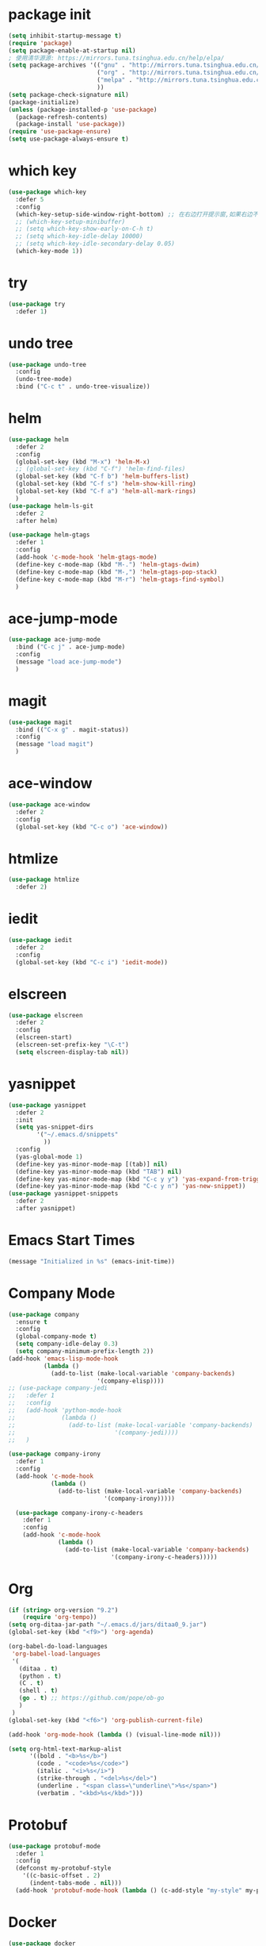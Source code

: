 #+STARTUP: indent
#+PROPERTY: header-args :results silent

* package init
#+begin_src emacs-lisp
  (setq inhibit-startup-message t)
  (require 'package)
  (setq package-enable-at-startup nil)
  ; 使用清华源源: https://mirrors.tuna.tsinghua.edu.cn/help/elpa/
  (setq package-archives '(("gnu" . "http://mirrors.tuna.tsinghua.edu.cn/elpa/gnu/")
                           ("org" . "http://mirrors.tuna.tsinghua.edu.cn/elpa/org/")
                           ("melpa" . "http://mirrors.tuna.tsinghua.edu.cn/elpa/stable-melpa/")
                           ))
  (setq package-check-signature nil)
  (package-initialize)
  (unless (package-installed-p 'use-package)
    (package-refresh-contents)
    (package-install 'use-package))
  (require 'use-package-ensure)
  (setq use-package-always-ensure t)
#+END_SRC
* which key
#+begin_src emacs-lisp
  (use-package which-key
    :defer 5
    :config
    (which-key-setup-side-window-right-bottom) ;; 在右边打开提示窗,如果右边不够大,就在下面打开
    ;; (which-key-setup-minibuffer)
    ;; (setq which-key-show-early-on-C-h t)
    ;; (setq which-key-idle-delay 10000)
    ;; (setq which-key-idle-secondary-delay 0.05)
    (which-key-mode 1))
#+end_src
* try
#+begin_src emacs-lisp
  (use-package try
    :defer 1)
#+end_src
* undo tree
#+BEGIN_SRC emacs-lisp
  (use-package undo-tree
    :config
    (undo-tree-mode)
    :bind ("C-c t" . undo-tree-visualize))
#+END_SRC
* helm
#+BEGIN_SRC emacs-lisp
  (use-package helm
    :defer 2
    :config
    (global-set-key (kbd "M-x") 'helm-M-x)
    ;; (global-set-key (kbd "C-f") 'helm-find-files)
    (global-set-key (kbd "C-f b") 'helm-buffers-list)
    (global-set-key (kbd "C-f s") 'helm-show-kill-ring)
    (global-set-key (kbd "C-f a") 'helm-all-mark-rings)
    )
  (use-package helm-ls-git
    :defer 2
    :after helm)

  (use-package helm-gtags
    :defer 1
    :config
    (add-hook 'c-mode-hook 'helm-gtags-mode)
    (define-key c-mode-map (kbd "M-.") 'helm-gtags-dwim)
    (define-key c-mode-map (kbd "M-,") 'helm-gtags-pop-stack)
    (define-key c-mode-map (kbd "M-r") 'helm-gtags-find-symbol)
    )

#+END_SRC
* ace-jump-mode
#+BEGIN_SRC emacs-lisp
  (use-package ace-jump-mode
    :bind ("C-c j" . ace-jump-mode)
    :config
    (message "load ace-jump-mode")
    )

#+END_SRC
* magit
#+BEGIN_SRC emacs-lisp
  (use-package magit
    :bind (("C-x g" . magit-status))
    :config
    (message "load magit")
    )
#+END_SRC
* ace-window
#+BEGIN_SRC emacs-lisp
  (use-package ace-window
    :defer 2
    :config
    (global-set-key (kbd "C-c o") 'ace-window))
#+END_SRC
* htmlize
#+BEGIN_SRC emacs-lisp
  (use-package htmlize
    :defer 2)
#+END_SRC
* iedit
#+BEGIN_SRC emacs-lisp
  (use-package iedit
    :defer 2
    :config
    (global-set-key (kbd "C-c i") 'iedit-mode))
#+END_SRC
* elscreen
#+BEGIN_SRC emacs-lisp
  (use-package elscreen
    :defer 2
    :config
    (elscreen-start)
    (elscreen-set-prefix-key "\C-t")
    (setq elscreen-display-tab nil))
#+END_SRC
* yasnippet
#+BEGIN_SRC emacs-lisp
  (use-package yasnippet
    :defer 2
    :init
    (setq yas-snippet-dirs
          '("~/.emacs.d/snippets"
            ))
    :config
    (yas-global-mode 1)
    (define-key yas-minor-mode-map [(tab)] nil)
    (define-key yas-minor-mode-map (kbd "TAB") nil)
    (define-key yas-minor-mode-map (kbd "C-c y y") 'yas-expand-from-trigger-key)
    (define-key yas-minor-mode-map (kbd "C-c y n") 'yas-new-snippet))
  (use-package yasnippet-snippets
    :defer 2
    :after yasnippet)
#+END_SRC

* Emacs Start Times
#+BEGIN_SRC emacs-lisp
  (message "Initialized in %s" (emacs-init-time))
#+END_SRC
* Company Mode
#+begin_src emacs-lisp
  (use-package company
    :ensure t
    :config
    (global-company-mode t)
    (setq company-idle-delay 0.3)
    (setq company-minimum-prefix-length 2))
  (add-hook 'emacs-lisp-mode-hook
            (lambda ()
              (add-to-list (make-local-variable 'company-backends)
                           '(company-elisp))))
  ;; (use-package company-jedi
  ;;   :defer 1
  ;;   :config
  ;;   (add-hook 'python-mode-hook
  ;;             (lambda ()
  ;;               (add-to-list (make-local-variable 'company-backends)
  ;;                            '(company-jedi))))
  ;;   )

  (use-package company-irony
    :defer 1
    :config
    (add-hook 'c-mode-hook
              (lambda ()
                (add-to-list (make-local-variable 'company-backends)
                             '(company-irony)))))

    (use-package company-irony-c-headers
      :defer 1
      :config
      (add-hook 'c-mode-hook
                (lambda ()
                  (add-to-list (make-local-variable 'company-backends)
                               '(company-irony-c-headers)))))
#+end_src
* Org
#+begin_src emacs-lisp
  (if (string> org-version "9.2")
      (require 'org-tempo))
  (setq org-ditaa-jar-path "~/.emacs.d/jars/ditaa0_9.jar")
  (global-set-key (kbd "<f9>") 'org-agenda)

  (org-babel-do-load-languages
   'org-babel-load-languages
   '(
     (ditaa . t)
     (python . t)
     (C . t)
     (shell . t)
     (go . t) ;; https://github.com/pope/ob-go
     )
   )
  (global-set-key (kbd "<f6>") 'org-publish-current-file)

  (add-hook 'org-mode-hook (lambda () (visual-line-mode nil)))
#+end_src
#+BEGIN_SRC emacs-lisp
  (setq org-html-text-markup-alist
        '((bold . "<b>%s</b>")
          (code . "<code>%s</code>")
          (italic . "<i>%s</i>")
          (strike-through . "<del>%s</del>")
          (underline . "<span class=\"underline\">%s</span>")
          (verbatim . "<kbd>%s</kbd>")))
#+END_SRC
* Protobuf
#+begin_src emacs-lisp
  (use-package protobuf-mode
    :defer 1
    :config
    (defconst my-protobuf-style
      '((c-basic-offset . 2)
        (indent-tabs-mode . nil)))
    (add-hook 'protobuf-mode-hook (lambda () (c-add-style "my-style" my-protobuf-style t))))
#+end_src
* Docker
#+begin_src emacs-lisp
  (use-package docker
    :defer 1)
#+end_src
* ini
#+begin_src emacs-lisp
  ;; (use-package ini-mode
  ;;   :defer 1)
#+end_src
* flycheck
#+begin_src emacs-lisp
  ;; (use-package flycheck-pyflakes
  ;;   :defer 1
  ;;   :config
  ;;   (add-hook 'python-mode-hook
  ;;             (lambda ()
  ;;               (flycheck-mode)
  ;;               (define-key python-mode-map (kbd "C-c C-n") 'flycheck-next-error)
  ;;               (define-key python-mode-map (kbd "C-c C-p") 'flycheck-previous-error)
  ;;               )))
#+end_src
* git-gutter
#+begin_src emacs-lisp
  (use-package git-gutter
    :defer 1
    :config
    (global-git-gutter-mode +1)
    (global-set-key (kbd "C-p") 'git-gutter:previous-hunk)
    (global-set-key (kbd "C-n") 'git-gutter:next-hunk)
    (custom-set-variables
     '(git-gutter:update-interval 1)
     '(git-gutter:lighter " GG")
     '(git-gutter:window-width 2)
     '(git-gutter:modified-sign "☁")
     '(git-gutter:added-sign "☀")
     '(git-gutter:deleted-sign "☂")
     '(git-gutter:disabled-modes '(asm-mode image-mode))
     '(git-gutter:separator-sign "|")
     '(git-gutter:ask-p nil)
     ))
#+end_src
* elpy
#+begin_src emacs-lisp
  (use-package elpy
    :ensure t
    :defer 1
    :init
    (advice-add 'python-mode :before 'elpy-enable)
    (let ((py "python"))
      (setq elpy-rpc-python-command py
            python-shell-interpreter py
            python-shell-interpreter-args "-i"))
      )
  (add-hook 'python-mode-hook 'elpy-enable)
  (add-hook 'python-mode-hook 'elpy-mode)
#+end_src
* treemacs
#+begin_src emacs-lisp
  (use-package treemacs
    :ensure t
    :defer t
    :init
    (with-eval-after-load 'winum
      (define-key winum-keymap (kbd "M-0") #'treemacs-select-window))
    :config
    (progn
      (setq treemacs-collapse-dirs                 (if treemacs-python-executable 3 0)
            treemacs-deferred-git-apply-delay      0.5
            treemacs-directory-name-transformer    #'identity
            treemacs-display-in-side-window        t
            treemacs-eldoc-display                 t
            treemacs-file-event-delay              5000
            treemacs-file-extension-regex          treemacs-last-period-regex-value
            treemacs-file-follow-delay             0.2
            treemacs-file-name-transformer         #'identity
            treemacs-follow-after-init             t
            treemacs-git-command-pipe              ""
            treemacs-goto-tag-strategy             'refetch-index
            treemacs-indentation                   2
            treemacs-indentation-string            " "
            treemacs-is-never-other-window         nil
            treemacs-max-git-entries               5000
            treemacs-missing-project-action        'remove
            treemacs-move-forward-on-expand        nil
            treemacs-no-png-images                 nil
            treemacs-no-delete-other-windows       t
            treemacs-project-follow-cleanup        t
            treemacs-persist-file                  (expand-file-name ".cache/treemacs-persist" user-emacs-directory)
            treemacs-position                      'left
            treemacs-recenter-distance             0.1
            treemacs-recenter-after-file-follow    nil
            treemacs-recenter-after-tag-follow     nil
            treemacs-recenter-after-project-jump   'always
            treemacs-recenter-after-project-expand 'on-distance
            treemacs-show-cursor                   nil
            treemacs-show-hidden-files             nil
            treemacs-silent-filewatch              nil
            treemacs-silent-refresh                nil
            treemacs-sorting                       'alphabetic-asc
            treemacs-space-between-root-nodes      t
            treemacs-tag-follow-cleanup            t
            treemacs-tag-follow-delay              1.5
            treemacs-user-mode-line-format         nil
            treemacs-user-header-line-format       nil
            treemacs-width                         25
            treemacs-workspace-switch-cleanup      nil
            treemacs-expand-after-init             nil

            )

      ;; The default width and height of the icons is 22 pixels. If you are
      ;; using a Hi-DPI display, uncomment this to double the icon size.
      ;;(treemacs-resize-icons 44)

      (treemacs-follow-mode t)
      (treemacs-filewatch-mode t)
      (treemacs-fringe-indicator-mode t)
      (pcase (cons (not (null (executable-find "git")))
                   (not (null treemacs-python-executable)))
        (`(t . t)
         (treemacs-git-mode 'deferred))
        (`(t . _)
         (treemacs-git-mode 'simple))))
    :bind
    (:map global-map
          ("M-0"       . treemacs-select-window)
          ("<f8>"   . treemacs)
          ("C-x t B"   . treemacs-bookmark)
          ("C-x t C-t" . treemacs-find-file)
          ("C-x t M-t" . treemacs-find-tag)))

  (use-package treemacs-evil
    :after treemacs evil
    :ensure t)

  (use-package treemacs-projectile
    :after treemacs projectile
    :ensure t)

  (use-package treemacs-icons-dired
    :after treemacs dired
    :ensure t
    :config (treemacs-icons-dired-mode))

  (use-package treemacs-magit
    :after treemacs magit
    :ensure t)

  (use-package treemacs-persp ;;treemacs-persective if you use perspective.el vs. persp-mode
    :after treemacs persp-mode ;;or perspective vs. persp-mode
    :ensure t
    :config (treemacs-set-scope-type 'Perspectives))

  (with-eval-after-load 'treemacs
    (defun ignore__pycache__ (filename absolute-path)
      (or (string-equal filename "__pycache__")))
    (add-to-list 'treemacs-ignored-file-predicates #'ignore__pycache__))
#+end_src
* swiper
#+begin_src emacs-lisp
  (use-package swiper
    :defer 1
    :config
    (ivy-mode 1)
    (setq ivy-use-virtual-buffers t)
    (setq enable-recursive-minibuffers t)
    ;; enable this if you want `swiper' to use it
    ;; (setq search-default-mode #'char-fold-to-regexp)
    (global-set-key "\C-s" 'swiper)
    (global-set-key (kbd "C-c C-r") 'ivy-resume)
    ;; (global-set-key (kbd "<f6>") 'ivy-resume)
    ;; (global-set-key (kbd "M-x") 'counsel-M-x)
    )
#+end_src
* find file in project
#+begin_src emacs-lisp
  (use-package find-file-in-project
    :defer 1
    :config
    (global-set-key (kbd "C-f p") 'find-file-in-project))
#+end_src
* json
#+begin_src emacs-lisp
  (use-package json-mode
    :defer 1)
#+end_src
* exec-path-from-shell
#+begin_src emacs-lisp
  (when (display-graphic-p)
    (use-package exec-path-from-shell
      :defer 1
      :config
      (exec-path-from-shell-initialize)))
#+end_src
* counsel
#+begin_src emacs-lisp
  (use-package counsel
    :defer 1
    :config
    (global-set-key (kbd "C-c a") 'counsel-ag))
#+end_src
* markdown
#+begin_src emacs-lisp
  (use-package markdown-mode
    :ensure t
    :commands (markdown-mode gfm-mode)
    :mode (("README\\.md\\'" . gfm-mode)
           ("\\.md\\'" . markdown-view-mode)
           ("\\.markdown\\'" . markdown-view-mode))
    :init (setq markdown-command "multimarkdown"))
#+end_src
* ispell
#+begin_src emacs-lisp
  ;; "text-mode" is a major mode for editing files of text in a human language"
  ;; most major modes for non-programmers inherit from text-mode
  (defun english-words-setup ()
    ;; make `company-backends' local is critcal
    ;; or else, you will have completion in every major mode, that's very annoying!
    (make-local-variable 'company-backends)

    ;; company-ispell is the plugin to complete words
    (add-to-list 'company-backends 'company-ispell)

    ;; OPTIONAL, if `company-ispell-dictionary' is nil, `ispell-complete-word-dict' is used
    ;;  but I prefer hard code the dictionary path. That's more portable.
    (setq company-ispell-dictionary (file-truename "~/.emacs.d/english-words.txt")))

  (add-hook 'org-mode-hook 'english-words-setup)

  (defun toggle-company-ispell ()
    (interactive)
    (cond
     ((memq 'company-ispell company-backends)
      (setq company-backends (delete 'company-ispell company-backends))
      (message "company-ispell disabled"))
     (t
      (add-to-list 'company-backends 'company-ispell)
      (message "company-ispell enabled!"))))
#+end_src
* line-number-at-pos
#+BEGIN_SRC emacs-lisp
  (advice-add
   'line-number-at-pos
   :override
   (lambda (&rest r)
     (string-to-number (format-mode-line "%l"))
     )
   )
#+END_SRC
* go
#+BEGIN_VERSE
https://github.com/golang/tools/blob/master/gopls/doc/emacs.md
#+END_VERSE
#+BEGIN_SRC emacs-lisp
  (use-package go-mode
    :defer 1
    :config
    (setq-default tab-width 4
                  indent-tabs-mode nil)
    (local-set-key (kbd "M-.") 'godef-jump)
    (local-set-key (kbd "M-*") 'pop-tag-mark)
    (add-hook 'go-mode-hook #'gofmt-before-save)
    (setq gofmt-command "goimports")
    )

  (use-package lsp-mode
    :config
    (add-hook 'go-mode-hook #'lsp-deferred))

  (defun lsp-go-install-save-hooks ()
    (add-hook 'before-save-hook #'lsp-format-buffer t t)
    (add-hook 'before-save-hook #'lsp-organize-imports t t)
    )
  (add-hook 'go-mode-hook #'lsp-go-install-save-hooks)

  (lsp-register-custom-settings
   '(("gopls.completeUnimported" t t)
     ("gopls.staticcheck" t t)))
#+END_SRC
* hi-lock
#+BEGIN_VERSE
正则高亮
#+END_VERSE
#+BEGIN_SRC emacs-lisp
  (global-set-key (kbd "<f5>") 'highlight-phrase)
  (global-set-key (kbd "M-s h q") 'unhighlight-regexp)
#+END_SRC
* k8s-mode
#+BEGIN_SRC emacs-lisp
  (use-package k8s-mode
    :ensure t
    :config
    ;; The site docs URL
    ;; (setq k8s-indent-offset nil)
    (setq k8s-site-docs-version "v2.3")
    (setq k8s-site-docs-url "https://kubernetes.io/docs/reference/generated/kubernetes-api/")
    (setq k8s-search-documentation-browser-function nil)
    (add-to-list 'auto-mode-alist '("\\.yaml\\'" . k8s-mode))
    )
#+END_SRC
